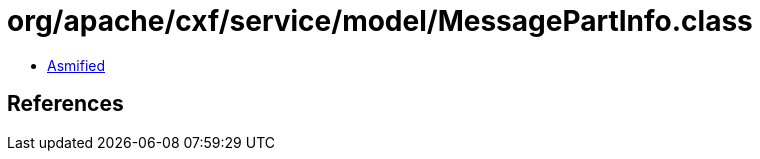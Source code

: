 = org/apache/cxf/service/model/MessagePartInfo.class

 - link:MessagePartInfo-asmified.java[Asmified]

== References

